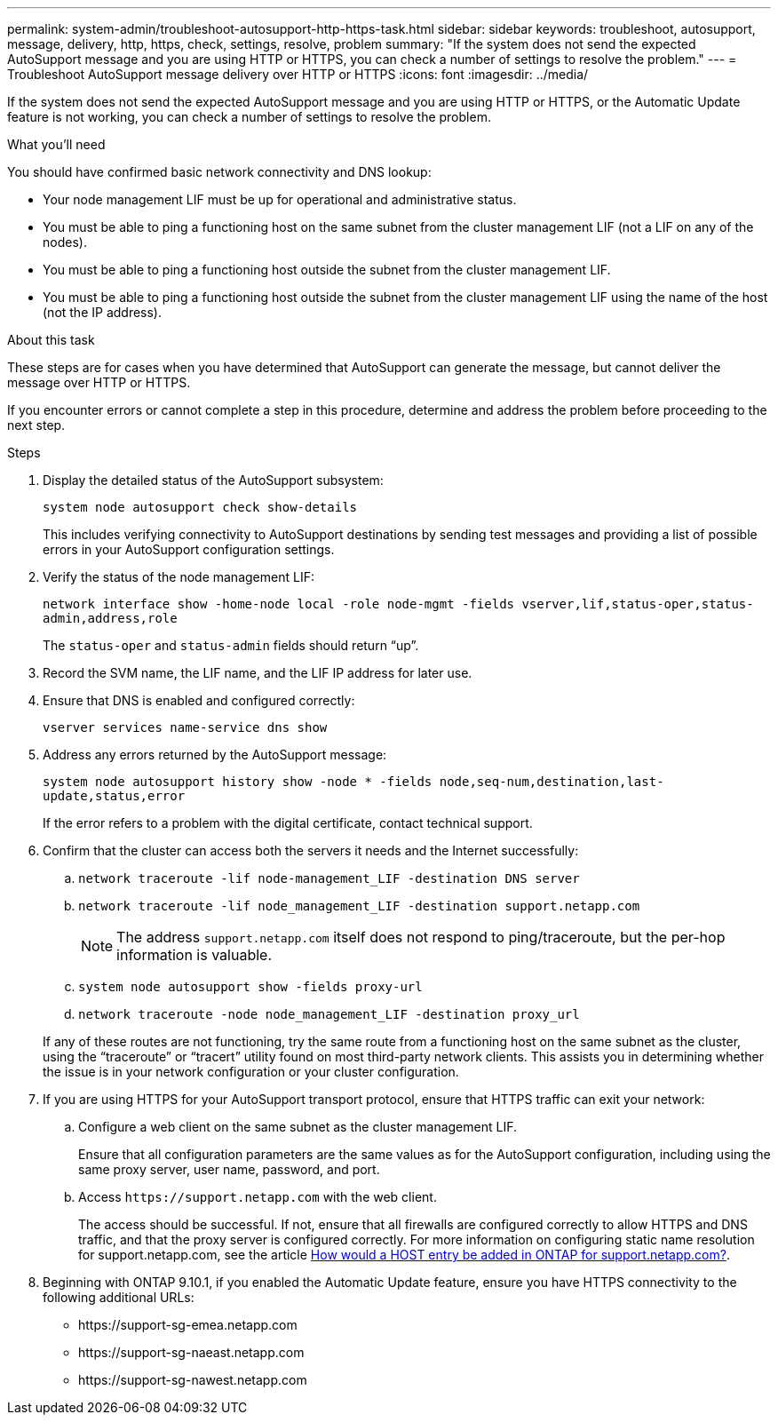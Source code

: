 ---
permalink: system-admin/troubleshoot-autosupport-http-https-task.html
sidebar: sidebar
keywords: troubleshoot, autosupport, message, delivery, http, https, check, settings, resolve, problem
summary: "If the system does not send the expected AutoSupport message and you are using HTTP or HTTPS, you can check a number of settings to resolve the problem."
---
= Troubleshoot AutoSupport message delivery over HTTP or HTTPS
:icons: font
:imagesdir: ../media/

[.lead]
If the system does not send the expected AutoSupport message and you are using HTTP or HTTPS, or the Automatic Update feature is not working, you can check a number of settings to resolve the problem.

.What you'll need

You should have confirmed basic network connectivity and DNS lookup:

* Your node management LIF must be up for operational and administrative status.
* You must be able to ping a functioning host on the same subnet from the cluster management LIF (not a LIF on any of the nodes).
* You must be able to ping a functioning host outside the subnet from the cluster management LIF.
* You must be able to ping a functioning host outside the subnet from the cluster management LIF using the name of the host (not the IP address).

.About this task

These steps are for cases when you have determined that AutoSupport can generate the message, but cannot deliver the message over HTTP or HTTPS.

If you encounter errors or cannot complete a step in this procedure, determine and address the problem before proceeding to the next step.

.Steps

. Display the detailed status of the AutoSupport subsystem:
+
`system node autosupport check show-details`
+
This includes verifying connectivity to AutoSupport destinations by sending test messages and providing a list of possible errors in your AutoSupport configuration settings.

. Verify the status of the node management LIF:
+
`network interface show -home-node local -role node-mgmt -fields vserver,lif,status-oper,status-admin,address,role`
+
The `status-oper` and `status-admin` fields should return "`up`".

. Record the SVM name, the LIF name, and the LIF IP address for later use.

. Ensure that DNS is enabled and configured correctly:
+
`vserver services name-service dns show`

. Address any errors returned by the AutoSupport message:
+
`system node autosupport history show -node * -fields node,seq-num,destination,last-update,status,error`
+
If the error refers to a problem with the digital certificate, contact technical support.

. Confirm that the cluster can access both the servers it needs and the Internet successfully:
.. `network traceroute -lif node-management_LIF -destination DNS server`
.. `network traceroute -lif node_management_LIF -destination support.netapp.com`
+
[NOTE]
====
The address `support.netapp.com` itself does not respond to ping/traceroute, but the per-hop information is valuable.
====

.. `system node autosupport show -fields proxy-url`
.. `network traceroute -node node_management_LIF -destination proxy_url`

+
If any of these routes are not functioning, try the same route from a functioning host on the same subnet as the cluster, using the "`traceroute`" or "`tracert`" utility found on most third-party network clients. This assists you in determining whether the issue is in your network configuration or your cluster configuration.
. If you are using HTTPS for your AutoSupport transport protocol, ensure that HTTPS traffic can exit your network:
.. Configure a web client on the same subnet as the cluster management LIF.
+
Ensure that all configuration parameters are the same values as for the AutoSupport configuration, including using the same proxy server, user name, password, and port.

.. Access `+https://support.netapp.com+` with the web client.
+
The access should be successful. If not, ensure that all firewalls are configured correctly to allow HTTPS and DNS traffic, and that the proxy server is configured correctly. For more information on configuring static name resolution for support.netapp.com, see the article https://kb.netapp.com/Advice_and_Troubleshooting/Data_Storage_Software/ONTAP_OS/How_would_a_HOST_entry_be_added_in_ONTAP_for_support.netapp.com%3F[How would a HOST entry be added in ONTAP for support.netapp.com?].

. Beginning with ONTAP 9.10.1, if you enabled the Automatic Update feature, ensure you have HTTPS connectivity to the following additional URLs:
+
// Do not add live links here
* \https://support-sg-emea.netapp.com
* \https://support-sg-naeast.netapp.com
* \https://support-sg-nawest.netapp.com

// BURT 1378248, 03 DEC 2021
